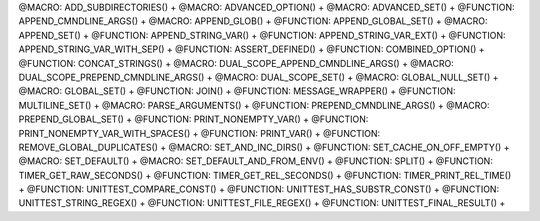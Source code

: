 .. WARNING: The file UtilsMacroFunctionDoc.rst is autogenerated from
.. the file UtilsMacroFunctionDocTemplate.rst in the script
.. generate-dev-guide.sh.  Only the file UtilsMacroFunctionDoc.rst
.. should be directly modified!

@MACRO: ADD_SUBDIRECTORIES() +
@MACRO: ADVANCED_OPTION() +
@MACRO: ADVANCED_SET() +
@FUNCTION: APPEND_CMNDLINE_ARGS() +
@MACRO: APPEND_GLOB() +
@FUNCTION: APPEND_GLOBAL_SET() +
@MACRO: APPEND_SET() +
@FUNCTION: APPEND_STRING_VAR() +
@FUNCTION: APPEND_STRING_VAR_EXT() +
@FUNCTION: APPEND_STRING_VAR_WITH_SEP() +
@FUNCTION: ASSERT_DEFINED() +
@FUNCTION: COMBINED_OPTION() +
@FUNCTION: CONCAT_STRINGS() +
@MACRO: DUAL_SCOPE_APPEND_CMNDLINE_ARGS() +
@MACRO: DUAL_SCOPE_PREPEND_CMNDLINE_ARGS() +
@MACRO: DUAL_SCOPE_SET() +
@MACRO: GLOBAL_NULL_SET() +
@MACRO: GLOBAL_SET() +
@FUNCTION: JOIN() +
@FUNCTION: MESSAGE_WRAPPER() +
@FUNCTION: MULTILINE_SET() +
@MACRO: PARSE_ARGUMENTS() +
@FUNCTION: PREPEND_CMNDLINE_ARGS() +
@MACRO: PREPEND_GLOBAL_SET() +
@FUNCTION: PRINT_NONEMPTY_VAR() +
@FUNCTION: PRINT_NONEMPTY_VAR_WITH_SPACES() +
@FUNCTION: PRINT_VAR() +
@FUNCTION: REMOVE_GLOBAL_DUPLICATES() +
@MACRO: SET_AND_INC_DIRS() +
@FUNCTION: SET_CACHE_ON_OFF_EMPTY() +
@MACRO: SET_DEFAULT() +
@MACRO: SET_DEFAULT_AND_FROM_ENV() +
@FUNCTION: SPLIT() +
@FUNCTION: TIMER_GET_RAW_SECONDS() +
@FUNCTION: TIMER_GET_REL_SECONDS() +
@FUNCTION: TIMER_PRINT_REL_TIME() +
@FUNCTION: UNITTEST_COMPARE_CONST() +
@FUNCTION: UNITTEST_HAS_SUBSTR_CONST() +
@FUNCTION: UNITTEST_STRING_REGEX() +
@FUNCTION: UNITTEST_FILE_REGEX() +
@FUNCTION: UNITTEST_FINAL_RESULT() +
